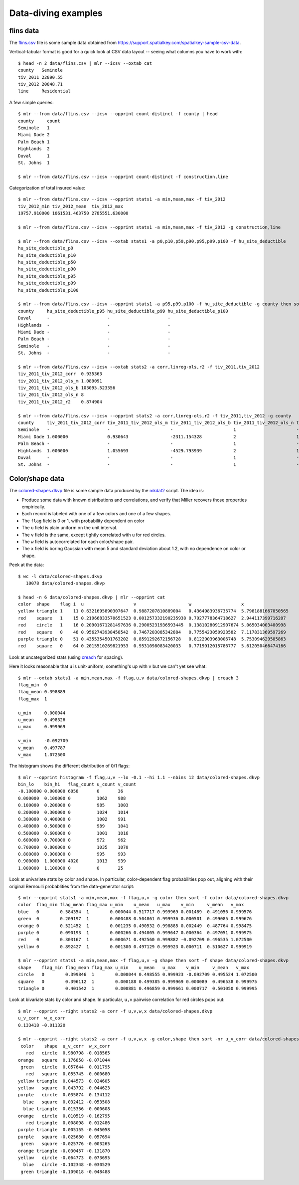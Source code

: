 ..
    PLEASE DO NOT EDIT DIRECTLY. EDIT THE .rst.in FILE PLEASE.

Data-diving examples
================================================================

flins data
----------------------------------------------------------------

The `flins.csv <data/flins.csv>`_ file is some sample data obtained from https://support.spatialkey.com/spatialkey-sample-csv-data.

Vertical-tabular format is good for a quick look at CSV data layout -- seeing what columns you have to work with:

::

    $ head -n 2 data/flins.csv | mlr --icsv --oxtab cat
    county   Seminole
    tiv_2011 22890.55
    tiv_2012 20848.71
    line     Residential

A few simple queries:

::

    $ mlr --from data/flins.csv --icsv --opprint count-distinct -f county | head
    county     count
    Seminole   1
    Miami Dade 2
    Palm Beach 1
    Highlands  2
    Duval      1
    St. Johns  1

    $ mlr --from data/flins.csv --icsv --opprint count-distinct -f construction,line

Categorization of total insured value:

::

    $ mlr --from data/flins.csv --icsv --opprint stats1 -a min,mean,max -f tiv_2012
    tiv_2012_min tiv_2012_mean  tiv_2012_max
    19757.910000 1061531.463750 2785551.630000

    $ mlr --from data/flins.csv --icsv --opprint stats1 -a min,mean,max -f tiv_2012 -g construction,line

    $ mlr --from data/flins.csv --icsv --oxtab stats1 -a p0,p10,p50,p90,p95,p99,p100 -f hu_site_deductible
    hu_site_deductible_p0   
    hu_site_deductible_p10  
    hu_site_deductible_p50  
    hu_site_deductible_p90  
    hu_site_deductible_p95  
    hu_site_deductible_p99  
    hu_site_deductible_p100 

    $ mlr --from data/flins.csv --icsv --opprint stats1 -a p95,p99,p100 -f hu_site_deductible -g county then sort -f county | head
    county     hu_site_deductible_p95 hu_site_deductible_p99 hu_site_deductible_p100
    Duval      -                      -                      -
    Highlands  -                      -                      -
    Miami Dade -                      -                      -
    Palm Beach -                      -                      -
    Seminole   -                      -                      -
    St. Johns  -                      -                      -

    $ mlr --from data/flins.csv --icsv --oxtab stats2 -a corr,linreg-ols,r2 -f tiv_2011,tiv_2012
    tiv_2011_tiv_2012_corr  0.935363
    tiv_2011_tiv_2012_ols_m 1.089091
    tiv_2011_tiv_2012_ols_b 103095.523356
    tiv_2011_tiv_2012_ols_n 8
    tiv_2011_tiv_2012_r2    0.874904

    $ mlr --from data/flins.csv --icsv --opprint stats2 -a corr,linreg-ols,r2 -f tiv_2011,tiv_2012 -g county
    county     tiv_2011_tiv_2012_corr tiv_2011_tiv_2012_ols_m tiv_2011_tiv_2012_ols_b tiv_2011_tiv_2012_ols_n tiv_2011_tiv_2012_r2
    Seminole   -                      -                       -                       1                       -
    Miami Dade 1.000000               0.930643                -2311.154328            2                       1.000000
    Palm Beach -                      -                       -                       1                       -
    Highlands  1.000000               1.055693                -4529.793939            2                       1.000000
    Duval      -                      -                       -                       1                       -
    St. Johns  -                      -                       -                       1                       -

Color/shape data
----------------------------------------------------------------

The `colored-shapes.dkvp <https://github.com/johnkerl/miller/blob/master/docs/data/colored-shapes.dkvp>`_ file is some sample data produced by the `mkdat2 <https://github.com/johnkerl/miller/blob/master/doc/datagen/mkdat2>`_ script. The idea is:

* Produce some data with known distributions and correlations, and verify that Miller recovers those properties empirically.
* Each record is labeled with one of a few colors and one of a few shapes.
* The ``flag`` field is 0 or 1, with probability dependent on color
* The ``u`` field is plain uniform on the unit interval.
* The ``v`` field is the same, except tightly correlated with ``u`` for red circles.
* The ``w`` field is autocorrelated for each color/shape pair.
* The ``x`` field is boring Gaussian with mean 5 and standard deviation about 1.2, with no dependence on color or shape.

Peek at the data:

::

    $ wc -l data/colored-shapes.dkvp
       10078 data/colored-shapes.dkvp

    $ head -n 6 data/colored-shapes.dkvp | mlr --opprint cat
    color  shape    flag i  u                   v                    w                   x
    yellow triangle 1    11 0.6321695890307647  0.9887207810889004   0.4364983936735774  5.7981881667050565
    red    square   1    15 0.21966833570651523 0.001257332190235938 0.7927778364718627  2.944117399716207
    red    circle   1    16 0.20901671281497636 0.29005231936593445  0.13810280912907674 5.065034003400998
    red    square   0    48 0.9562743938458542  0.7467203085342884   0.7755423050923582  7.117831369597269
    purple triangle 0    51 0.4355354501763202  0.8591292672156728   0.8122903963006748  5.753094629505863
    red    square   0    64 0.2015510269821953  0.9531098083420033   0.7719912015786777  5.612050466474166

Look at uncategorized stats (using `creach <https://github.com/johnkerl/scripts/blob/master/fundam/creach>`_ for spacing).

Here it looks reasonable that ``u`` is unit-uniform; something's up with ``v`` but we can't yet see what:

::

    $ mlr --oxtab stats1 -a min,mean,max -f flag,u,v data/colored-shapes.dkvp | creach 3
    flag_min  0
    flag_mean 0.398889
    flag_max  1
    
    u_min     0.000044
    u_mean    0.498326
    u_max     0.999969
    
    v_min     -0.092709
    v_mean    0.497787
    v_max     1.072500

The histogram shows the different distribution of 0/1 flags:

::

    $ mlr --opprint histogram -f flag,u,v --lo -0.1 --hi 1.1 --nbins 12 data/colored-shapes.dkvp
    bin_lo    bin_hi   flag_count u_count v_count
    -0.100000 0.000000 6058       0       36
    0.000000  0.100000 0          1062    988
    0.100000  0.200000 0          985     1003
    0.200000  0.300000 0          1024    1014
    0.300000  0.400000 0          1002    991
    0.400000  0.500000 0          989     1041
    0.500000  0.600000 0          1001    1016
    0.600000  0.700000 0          972     962
    0.700000  0.800000 0          1035    1070
    0.800000  0.900000 0          995     993
    0.900000  1.000000 4020       1013    939
    1.000000  1.100000 0          0       25

Look at univariate stats by color and shape. In particular, color-dependent flag probabilities pop out, aligning with their original Bernoulli probablities from the data-generator script:

::

    $ mlr --opprint stats1 -a min,mean,max -f flag,u,v -g color then sort -f color data/colored-shapes.dkvp
    color  flag_min flag_mean flag_max u_min    u_mean   u_max    v_min     v_mean   v_max
    blue   0        0.584354  1        0.000044 0.517717 0.999969 0.001489  0.491056 0.999576
    green  0        0.209197  1        0.000488 0.504861 0.999936 0.000501  0.499085 0.999676
    orange 0        0.521452  1        0.001235 0.490532 0.998885 0.002449  0.487764 0.998475
    purple 0        0.090193  1        0.000266 0.494005 0.999647 0.000364  0.497051 0.999975
    red    0        0.303167  1        0.000671 0.492560 0.999882 -0.092709 0.496535 1.072500
    yellow 0        0.892427  1        0.001300 0.497129 0.999923 0.000711  0.510627 0.999919

    $ mlr --opprint stats1 -a min,mean,max -f flag,u,v -g shape then sort -f shape data/colored-shapes.dkvp
    shape    flag_min flag_mean flag_max u_min    u_mean   u_max    v_min     v_mean   v_max
    circle   0        0.399846  1        0.000044 0.498555 0.999923 -0.092709 0.495524 1.072500
    square   0        0.396112  1        0.000188 0.499385 0.999969 0.000089  0.496538 0.999975
    triangle 0        0.401542  1        0.000881 0.496859 0.999661 0.000717  0.501050 0.999995

Look at bivariate stats by color and shape. In particular, ``u,v`` pairwise correlation for red circles pops out:

::

    $ mlr --opprint --right stats2 -a corr -f u,v,w,x data/colored-shapes.dkvp
    u_v_corr  w_x_corr
    0.133418 -0.011320

    $ mlr --opprint --right stats2 -a corr -f u,v,w,x -g color,shape then sort -nr u_v_corr data/colored-shapes.dkvp
     color    shape  u_v_corr  w_x_corr
       red   circle  0.980798 -0.018565
    orange   square  0.176858 -0.071044
     green   circle  0.057644  0.011795
       red   square  0.055745 -0.000680
    yellow triangle  0.044573  0.024605
    yellow   square  0.043792 -0.044623
    purple   circle  0.035874  0.134112
      blue   square  0.032412 -0.053508
      blue triangle  0.015356 -0.000608
    orange   circle  0.010519 -0.162795
       red triangle  0.008098  0.012486
    purple triangle  0.005155 -0.045058
    purple   square -0.025680  0.057694
     green   square -0.025776 -0.003265
    orange triangle -0.030457 -0.131870
    yellow   circle -0.064773  0.073695
      blue   circle -0.102348 -0.030529
     green triangle -0.109018 -0.048488
